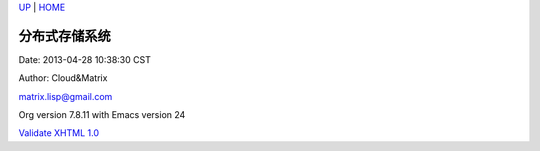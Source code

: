 `UP <index.html>`__ \| `HOME <index.html>`__

分布式存储系统
----------------

Date: 2013-04-28 10:38:30 CST

Author: Cloud&Matrix

`matrix.lisp@gmail.com <mailto:matrix.lisp@gmail.com>`__

Org version 7.8.11 with Emacs version 24

`Validate XHTML 1.0 <http://validator.w3.org/check?uri=referer>`__
